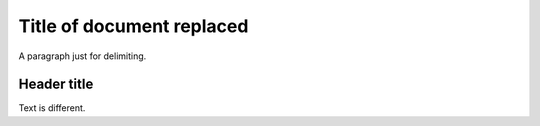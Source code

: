 ==========================
Title of document replaced
==========================

A paragraph just for delimiting.

Header title
============

Text is different.

